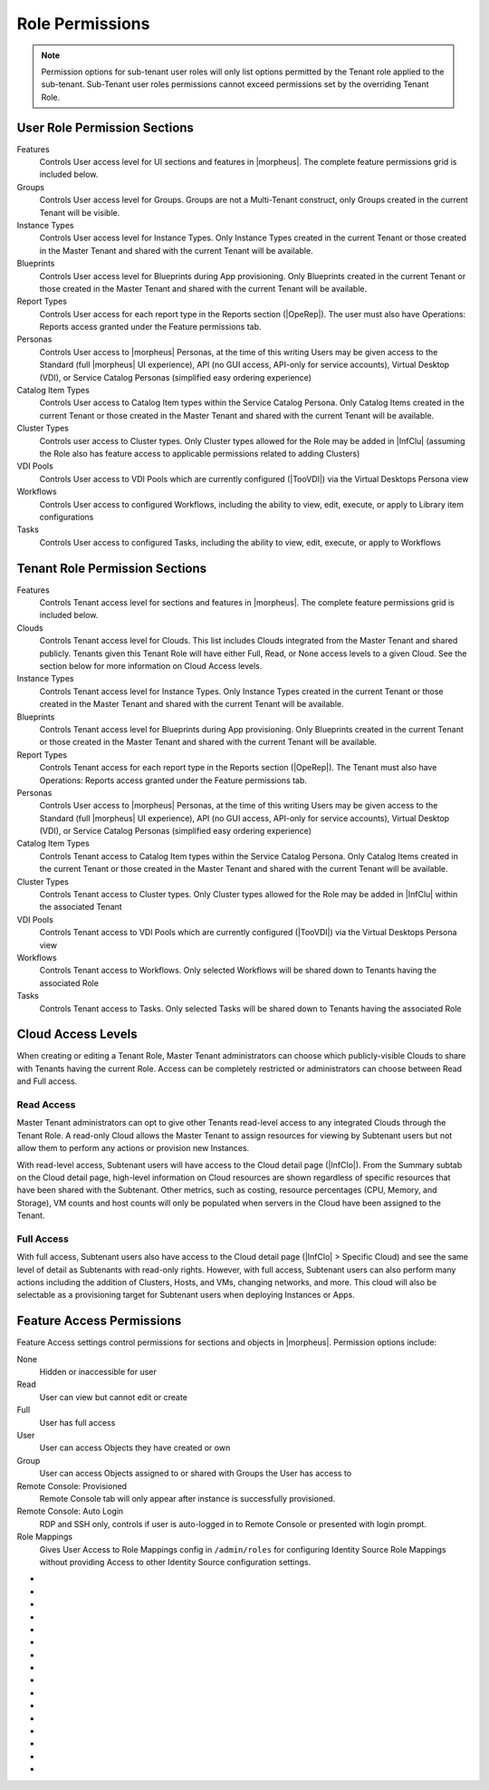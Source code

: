 Role Permissions
----------------

.. NOTE:: Permission options for sub-tenant user roles will only list options permitted by the Tenant role applied to the sub-tenant. Sub-Tenant user roles permissions cannot exceed permissions set by the overriding Tenant Role.

User Role Permission Sections
^^^^^^^^^^^^^^^^^^^^^^^^^^^^^
Features
  Controls User access level for UI sections and features in |morpheus|. The complete feature permissions grid is included below.
Groups
  Controls User access level for Groups. Groups are not a Multi-Tenant construct, only Groups created in the current Tenant will be visible.
Instance Types
  Controls User access level for Instance Types. Only Instance Types created in the current Tenant or those created in the Master Tenant and shared with the current Tenant will be available.
Blueprints
  Controls User access level for Blueprints during App provisioning. Only Blueprints created in the current Tenant or those created in the Master Tenant and shared with the current Tenant will be available.
Report Types
  Controls User access for each report type in the Reports section (|OpeRep|). The user must also have Operations: Reports access granted under the Feature permissions tab.
Personas
  Controls User access to |morpheus| Personas, at the time of this writing Users may be given access to the Standard (full |morpheus| UI experience), API (no GUI access, API-only for service accounts), Virtual Desktop (VDI), or Service Catalog Personas (simplified easy ordering experience)
Catalog Item Types
  Controls User access to Catalog Item types within the Service Catalog Persona. Only Catalog Items created in the current Tenant or those created in the Master Tenant and shared with the current Tenant will be available.
Cluster Types
  Controls user access to Cluster types. Only Cluster types allowed for the Role may be added in |InfClu| (assuming the Role also has feature access to applicable permissions related to adding Clusters)
VDI Pools
  Controls User access to VDI Pools which are currently configured (|TooVDI|) via the Virtual Desktops Persona view
Workflows
  Controls User access to configured Workflows, including the ability to view, edit, execute, or apply to Library item configurations
Tasks
  Controls User access to configured Tasks, including the ability to view, edit, execute, or apply to Workflows

Tenant Role Permission Sections
^^^^^^^^^^^^^^^^^^^^^^^^^^^^^^^
Features
  Controls Tenant access level for sections and features in |morpheus|. The complete feature permissions grid is included below.
Clouds
  Controls Tenant access level for Clouds. This list includes Clouds integrated from the Master Tenant and shared publicly. Tenants given this Tenant Role will have either Full, Read, or None access levels to a given Cloud. See the section below for more information on Cloud Access levels.
Instance Types
  Controls Tenant access level for Instance Types. Only Instance Types created in the current Tenant or those created in the Master Tenant and shared with the current Tenant will be available.
Blueprints
  Controls Tenant access level for Blueprints during App provisioning. Only Blueprints created in the current Tenant or those created in the Master Tenant and shared with the current Tenant will be available.
Report Types
  Controls Tenant access for each report type in the Reports section (|OpeRep|). The Tenant must also have Operations: Reports access granted under the Feature permissions tab.
Personas
  Controls User access to |morpheus| Personas, at the time of this writing Users may be given access to the Standard (full |morpheus| UI experience), API (no GUI access, API-only for service accounts), Virtual Desktop (VDI), or Service Catalog Personas (simplified easy ordering experience)
Catalog Item Types
  Controls Tenant access to Catalog Item types within the Service Catalog Persona. Only Catalog Items created in the current Tenant or those created in the Master Tenant and shared with the current Tenant will be available.
Cluster Types
  Controls Tenant access to Cluster types. Only Cluster types allowed for the Role may be added in |InfClu| within the associated Tenant
VDI Pools
  Controls Tenant access to VDI Pools which are currently configured (|TooVDI|) via the Virtual Desktops Persona view
Workflows
  Controls Tenant access to Workflows. Only selected Workflows will be shared down to Tenants having the associated Role
Tasks
  Controls Tenant access to Tasks. Only selected Tasks will be shared down to Tenants having the associated Role

Cloud Access Levels
^^^^^^^^^^^^^^^^^^^

When creating or editing a Tenant Role, Master Tenant administrators can choose which publicly-visible Clouds to share with Tenants having the current Role. Access can be completely restricted or administrators can choose between Read and Full access.

Read Access
```````````

Master Tenant administrators can opt to give other Tenants read-level access to any integrated Clouds through the Tenant Role. A read-only Cloud allows the Master Tenant to assign resources for viewing by Subtenant users but not allow them to perform any actions or provision new Instances.

With read-level access, Subtenant users will have access to the Cloud detail page (|InfClo|). From the Summary subtab on the Cloud detail page, high-level information on Cloud resources are shown regardless of specific resources that have been shared with the Subtenant. Other metrics, such as costing, resource percentages (CPU, Memory, and Storage), VM counts and host counts will only be populated when servers in the Cloud have been assigned to the Tenant.

Full Access
```````````

With full access, Subtenant users also have access to the Cloud detail page (|InfClo| > Specific Cloud) and see the same level of detail as Subtenants with read-only rights. However, with full access, Subtenant users can also perform many actions including the addition of Clusters, Hosts, and VMs, changing networks, and more. This cloud will also be selectable as a provisioning target for Subtenant users when deploying Instances or Apps.

Feature Access Permissions
^^^^^^^^^^^^^^^^^^^^^^^^^^
Feature Access settings control permissions for sections and objects in |morpheus|. Permission options include:

None
  Hidden or inaccessible for user
Read
  User can view but cannot edit or create
Full
  User has full access
User
  User can access Objects they have created or own
Group
  User can access Objects assigned to or shared with Groups the User has access to
Remote Console: Provisioned
  Remote Console tab will only appear after instance is successfully provisioned.
Remote Console: Auto Login
  RDP and SSH only, controls if user is auto-logged in to Remote Console or presented with login prompt.
Role Mappings
  Gives User Access to Role Mappings config in ``/admin/roles`` for configuring Identity Source Role Mappings without providing Access to other Identity Source configuration settings.

- .. toggle-header:: :header: **Admin Permission Options**

    .. list-table::
      :widths: auto
      :header-rows: 1

      * - Permission Name
        - Permission Options
        - Feature Access
        - Description
        - Recommendations
        - Tenant Role Recommendations
      * - Admin: Ansible
        - None, Full
        - Allows or disallows the ability to edit existing Ansible integrations
        - Ansible integrations are shown on the Integrations list page (|AdmInt|). Users with access may view and edit them here.
        - This permission is recommended for those responsible for administering |morpheus|, including creating integrations with third-party technologies, specifically Ansible
        -
      * - Admin: Appliance Settings
        - None, Full
        - Allows or disallows access to the Appliance and License tabs in |AdmSet|
        - The Appliance tab in |AdmSet| is where |morpheus| administrators would configure the appliance URL, Tenant and User management, email, proxy, and currency settings. Additionally, defining which Clouds are available for integration within |morpheus| is done on this page. On the License tab information about the current |morpheus| license may be viewed and a new license may be applied when needed.
        - This permission is recommended to only be assigned to Roles utilized within the Master Tenant. Those responsible for configuring currency, email, and proxy settings for Cloud API access will need this permission.
        - This permission is recommended to be set to None on the Tenant Role to restrict this access for all Subtenant Users.
      * - Admin: Backup Settings
        - None, Full
        - Allows or disallows access to |AdmSetBac|. Master Tenant administrators have additional settings for appliance backups and defaults on this page.
        - The Backup Settings page is where users define the default |morpheus| backup bucket, backup schedule, and retention count. Additionally, if given to a Master Tenant user they will have the ability to enable scheduled backups, create backups, and backup appliance.
        - This permission is recommended for those responsible for enabling backups and setting default backup buckets within |morpheus|.
        -
      * - Admin: Clients
        - None, Full
        - Allows or disallows access to the Clients tab in global settings (|AdmSet|)
        - The Clients settings section is where API clients are created and edited. Default clients may have their validity and refresh periods edited but cannot be deleted. User-created API clients may be edited or deleted
        - This permission is recommended for those responsible for administering API access.
        -
      * - Admin: Distributed Workers
        - None, Full
        - Allows or disallows access to |AdmInt| > Distributed Workers Tab
        -
        -
        -
      * - Admin: Environment Settings
        - None, Full
        - Allows or disallows access to the Environments tab in |AdmSetPro|. When given to a Master Tenant user they may define the visibility of the environment to either private or public.  When given to a Subtenant user the environments are only visible to the subtenant (private).
        - The Environments tab is where named environments such as development or production are created and given a description as well as a code for use within the API. A display order and visibility is also set.
        - This permission is recommended for those responsible for defining environments that will be available to select at provision time whether they are the Master Tenant or Subtenant users.
        -
      * - Admin: Export/Import
        - None, Full
        - Allows access to the Export/Import functionality which is part of the Code Repositories section of |morpheus| UI (|ProCod|)
        - Export/Import tools allow users to configure integrated Git repositories as either export or import targets (or both) and execute exports or imports
        - This permission is recommended for administrators as it allows wholesale export of |morpheus| constructs (Tasks, Library Items, and more) as code into Git repositories as well as import of new items from repositories into the appliance
        -
      * - Admin: Guidance Settings
        - None, Full
        - Allows or disallows access to the Guidance tab in |AdmSet|
        - The Guidance tab controls global thresholds for |morpheus| guidance recommendations
        - This permission is recommended for those responsible for cost and resource management
        -
      * - Admin: Health
        - None, Read
        - Determines access to the |AdmHea| page, including the |morpheus| Health and |morpheus| Logs tabs.
        - The Health pages provide an overview of |morpheus| health, notifications from integrations, and the current |morpheus|-ui log.
        - This permission is recommended for those responsible for administering and troubleshooting |morpheus|.
        - This permission is recommended to be set to None on the Tenant Role to restrict access for Subtenant users.
      * - Admin: Identity Source
        - None, Role Mappings, Full
        - Allows or disallows access to create, edit, or delete integrated Identity Sources associated with subtenants. The "Role Mappings" option allows the user to edit role mappings without seeing higher level details about the integration itself (such as server IP addresses and admin usernames).
        - The Identity Sources page associated with the selected Tenant allows for creating, editing, and removing of identity sources in addition to configuring role mapping between |morpheus| and the identity provider.
        - Full permission is recommended for those responsible for integrating |morpheus| with Identity Providers. Role Mapping permission is recommended for those responsible for Role Based Access Control (RBAC).
        - This permission is recommended to be set to None for any subtenant user roles via use of a Tenant Role unless they manage their own RBAC.
      * - Admin: Integrations
        - None, Read, Full
        - This allows or disallows full or read access to |AdmInt|.
        - The Administration Integrations tab is where many new or existing integration types can be configured. These include Chef, Puppet, Ansible, Ansible Tower, vRealize Orchestrator, Microsoft DNS, PowerDNS, Route 53, Git, GitHub, Docker, Jenkins, ServiceNow, Cherwell, Remedy, and ACI.
        - This permission is recommended for those responsible for the integration between |morpheus| and integrated technologies.
        -
      * - Admin: License Settings
        - None, Full
        - Allows or disallows access to the Licenses tab in |AdmSetPro|. When given to a Master Tenant user they may define specific subtenants in which the licenses may be used.
        - The Licenses tab is where software licenses may be added for tracking in |morpheus|. |morpheus| may then be configured to apply these licenses on provision. Currently, only Windows license types are available.
        - This permission is recommended for those responsible for managing Windows licenses.
        -
      * - Admin: Log Settings
        - None, Full
        - Allows or disallows access to the |AdmSetLog|.
        - The Logs page is where logs are enabled. Syslog forwarding rules are also configured here.
        - This permission is recommended for those responsible for configuring |morpheus| log settings and integrations.
        - This permission is recommended to be set to None in the Tenant Role to restrict this access to Subtenant Users.
      * - Admin: Message of the day
        - None, Full
        - Allows or disallows access to create and edit Message of the Day policies in |AdmPol|
        - The Policies page is where policies are defined. When creating a policy, users can select "Message of the Day" from the TYPE dropdown with this permission set to Full.
        - This permission is recommended for those responsible for publishing the Message of the Day.
        - This permission is recommended to be set to None in the Tenant Role to restrict this access from Subtenant Users.
      * - Admin: Monitoring Settings
        - None, Full
        - Allows or disallows access to |AdmSetMon|
        - The monitoring settings page is where |morpheus| monitoring and monitoring integrations are configured.  Available integrations are AppDynamics, ServiceNow, and New Relic. Monitoring checks can be turned on or off, and availability time frame, check interval period, and reported availability precision are also configured on this page.
        - This permission is recommended for those responsible for configuring |morpheus| monitoring settings and integrations.
        - This permission is recommended to be set to None in the Tenant Role to restrict this access from Subtenant Users.
      * - Admin: Packages
        - None, Full
        - Allows or disallows access to the Packages tab on the Integrations page (|AdmInt|)
        - The Plugins tab is where custom library packages (mpg) are added.
        - This permission is recommended for those responsible for managing the Library.
        - This permission is recommended to be set to None in the Tenant Role to restrict this access from Subtenant Users.
      * - Admin: Plugins
        - None, Full
        - Allows or disallows access to the Plugins tab on the Integrations page (|AdmInt|)
        - The Plugins tab is where custom plugins are added to extend |morpheus| functionality.
        - This permission is recommended for those responsible for extending |morpheus| functionality through custom plugins.
        - This permission is recommended to be set to None in the Tenant Role to restrict this access from Subtenant Users.
      * - Admin: Policies
        - None, Read, Full
        - This setting determines the level of access to |AdmPol|. When given to a Master Tenant user the ability to define Global policies and associate them with one or many Subtenants is granted.  When given to a Subtenant user, a global policy applies only to their subtenant.
        - The Policies page is where policies are defined. On create, the type of policy is selected, a name, description, and scope are defined.
        - This permission is recommended for those responsible for configuring and managing policies either at the Master Tenant or Subtenant.
        -
      * - Admin: Profiles
        - none,read,full
        - Allows or disallows access to Profiles (|profileObjects|)
        - Profiles are where |profileTypes| profiles are created and managed.
        - This permission is recommended for those responsible for managing secrets and other metadata that needs to be accessed by provisioning and automation processes.
        -
      * - Admin: Provisioning Settings
        - None, Full
        - Allows or disallows access to the Settings tab of the |AdmSetPro| page.
        - The Settings tab is where global provisioning settings are configured. For Master Tenant users, these include allowing Cloud selection, allowing host selection, requiring environment selection, showing pricing, hiding datastore stats on selection, cross-Tenant naming policies, and reusing naming sequence numbers. For both Master Tenant and Subtenant users, defining the deploy archive store, cloud-init setting, the PXE boot root password, and default App Blueprint types are available.
        - This permission is recommended to only be assigned to roles utilized within the Master Tenant.
        -
      * - Admin: Roles
        - None, Read, Full
        - This setting determines access to the |AdmRol| page. When given to a Subtenant user, the ability to create user roles is granted.  When given to a Master Tenant user, the ability to create and manage Tenant and Multi-Tenant Users roles is also granted.
        - The Roles page is where roles are defined. On create, a name and description are defined. Once created, the Role is accessed and feature access, Group access, Instance Type access and Blueprint access may be configured.
        - This permission is recommended for those responsible for configuring Role Based Access Control (RBAC) either globally or within their Subtenant.
        -
      * - Admin: Service Plans
        - None, Read, Full
        - This setting determines access to |AdmPla|. When given to a Subtenant user, access to the Plans tab is granted. When given to a user in the Master Tenant, the Price Sets and Prices tabs are also available.
        - The Plans tab is where service plans are defined. On create, a name and code (for API) are defined, display order, provisioning type, storage, memory, core count and the price may be configured. Additionally, the actions menu will allow group access to be scoped.
        - This permission is recommended for those responsible for defining and managing pricing and applying plans.
        -
      * - Admin: Tenant
        - None, Read, Full
        - This setting determines access to the |AdmTen| page. With this permission, local users may be created or deleted within each Tenant. Critical Note: Granting this permission to Subtenant users will expose all Tenants and Tenant users to the Subtenant.
        - The Tenant page is where all Tenants may be viewed, edited, created, or even deleted.
        - This permission is recommended to only be assigned to Roles utilized within the Master Tenant who are responsible for the creation, configuration, and/or deletion of Subtenants.
        - It is recommended this setting be set to None on the Tenant Role to restrict access for Subtenant users.
      * - Admin: Tenant - Impersonate Users
        - None, Full
        - This setting allows or disallows access to impersonate users. This selection is located on the |AdmUse| page in the Actions menu. When set to Full, Impersonate selection is available.
        - This permission allows for users in the Master Tenant to impersonate users of the Master Tenant and Subtenants.
        - This permission is recommended to be assigned only to Roles utilized within the Master Tenant who are responsible for configuring RBAC or for supporting users.
        - It is recommended this setting be set to None on the Tenant Role to restrict access for Subtenant users.
      * - Admin: Users
        - None, Read, Full
        - This setting determines access to the |AdmUse| page (both Users and User Groups tabs). User Roles can also be set or edited when creating or editing a User on this page. Note: A Master Tenant user with the Admin: Tenants (Full) permission may also access and perform user management from the associated Tenant page.
        - The User tab is where all users may be viewed, edited, created, or even deleted. The User Groups tab is where User Groups may be viewed, edited, created, or even deleted. Within |morpheus|, a User Group may be selected during provisioning in order to add each group member's credentials to an Instance. When creating a User Group a name, description, server group (in Linux, name of the group to assign members), sudo access toggle, and a list of users are defined.
        - This permission is recommended for those responsible for managing users and RBAC.
        -
      * - Admin: Whitelabel Settings
        - None, Full
        - Allows or disallows access to the Whitelabel tab in |AdmSet|.
        - The Whitelabel tab is where custom Tenant logos, colors, and security banners may be configured.
        - This permission is recommended for those responsible for branding tenants, whether they are Master Tenant users or individual Subtenant users.
        -

- .. toggle-header:: :header: **API Permission Options**

    .. list-table::
      :widths: auto
      :header-rows: 1

      * - Permission Name
        - Permission Options
        - Feature Access
        - Description
        - Recommendations
        - Tenant Role Recommendations
      * - API: Billing
        - None, Read, Full
        - Allows or disallows access to invoices and projects via |morpheus| API/CLI.
        - The invoices API/CLI is used to generate bills and gather highly-granular costing data for supported Clouds. Read access allows list and get functions and Full allows access to post (refresh).
        - This permission is recommended for those responsible for generating invoices or projects.
        - It is recommended this setting be set to None on the Tenant Role to restrict access for Subtenant users.
      * - API: Execution Request
        - None, Full
        - Allows or disallows access to an API endpoint.
        - This endpoint allows users to execute scripts on Instances, containers, or hosts and then polls for a response.
        - This permission is recommended for those responsible for arbitrary API script execution.
        - It is recommended this setting be set to None on the Tenant Role to restrict access for Subtenant users.

- .. toggle-header:: :header: **Backups Permission Options**

    .. list-table::
      :widths: auto
      :header-rows: 1

      * - Permission Name
        - Permission Options
        - Feature Access
        - Description
        - Recommendations
        - Tenant Role Recommendations
      * - Backups
        - None, View, Read, User, Full
        - Determines access to the Backups secton of |morpheus| UI, including the Summary, Jobs, Backups, and History subpages. The "User" permission allows access only to backup objects the user owns.
        - The Summary subpage allows the user to see the number of configured backups, the success rate, recent failures, and the size of the backups, as well as, the upcoming and in-progress backups. The Jobs subpage is where backup jobs may be created, cloned, edited or deleted. On create, a name, code (for use within the API), retention count, and schedule are selected (Note: Selectable schedules are defined Execution Schedules which are created in the |LibAut|). On the backups subpage, a list of configured backups is provided and new backups may be created or on-demand backups may be executed. On create, the place where the target exists is selected (Instance, Host, or Provider), the source is selected and a name is defined as well as the selected execution schedule. On the History subpage both the backups and restores tabs are available. Names, statuses, start times, durations and size may be viewed.
        - This permission is recommended for those responsible for performing the backup and restoration of workloads.
        -
      * - Backups: Integrations
        - None, Read, Full
        - Determines access to the Backups > Integrations page.
        - From this page, backup integrations may be created, edited, or deleted. The page also provides the status of existing integrations. On create the integration product is selected and all associated connection and authentication information must be provided. Additionally, visibility is set to either public or private. Integrations available include Avamar, Commvault, Rubrik, Veeam, and Zerto.
        - This permission is recommended for those responsible for the integration between |morpheus| and backup technologies.
        - It is recommended this setting be set to None on the Tenant Role to restrict access for Subtenant users.

- .. toggle-header:: :header: **Catalog Permission Options**

    .. list-table::
      :widths: auto
      :header-rows: 1

      * - Permission Name
        - Permission Options
        - Feature Access
        - Description
        - Recommendations
        - Tenant Role Recommendations
      * - Catalog (Formerly Service Catalog: Catalog)
        - None, Full
        - Determines access to |ProCat| and Catalog in the Service Catalog Persona view
        - The Catalog page displays the complete list of Catalog Items that can be ordered from the Service Catalog
        - This permission is recommended for users who will order items from the Service Catalog
        -
      * - Catalog: Dashboard (Formerly Service Catalog: Dashboard)
        - None, Read
        - Determines access to |ProCatDas| and Dashboard in Service Catalog Persona view
        - The Catalog Dashboard contains featured Catalog Items, recently-ordered Catalog items and Inventory items. The Catalog Dashboard is the default landing page for the Service Catalog Persona view
        - This permission is recommended for users who will use the Service Catalog
        -
      * - Catalog: Inventory (Formerly Service Catalog: Inventory)
        - None, Full
        - Determines access to |ProCatDas| and Dashboard in Service Catalog Persona view
        - The Inventory is the complete list of user-owned items provisioned from the Service Catalog
        - This permission is recommended for users who will use the Service Catalog and need to be able to view details on the items they've provisioned from the Catalog
        -

- .. toggle-header:: :header: **Infrastructure Permission Options**

    .. list-table::
      :widths: auto
      :header-rows: 1

      * - Permission Name
        - Permission Options
        - Feature Access
        - Description
        - Recommendations
        - Tenant Role Recommendations
      * - Infrastructure: Boot
        - None, Read, Full
        - Determines access to the Integrations > Boot page, including the Mapping, Boot Menus, Answer Files, Images, and Discovered MAC Addresses tabs.
        - |morpheus| includes a PXE Server to provide for rapid bare metal provisioning. The Boot page is where users may add, edit, or delete answer files, as well as, manage their own images or use existing ones. Boot menus and mappings are also managed here and discovered MAC addresses are displayed.
        - This permission is recommend for those responsible for bare metal provisioning.
        -
      * - Infrastructure: Certificates
        - None, Read, Full
        - Determines access to the SSL Certificates tab on the Infrastructure > Keys & Certs page.
        - The SSL Certificates page is where certificates may be uploaded and managed. These certificates may then be used within |morpheus| when orchestrating load balancers.
        - This permission is recommended for personnel who will be orchestrating and provisioning load balancers.
        -
      * - Infrastructure: Clouds
        - None, Read, Group, Full
        - Determines access to the Infrastructure > Clouds page. The "Group" permission limits the Cloud list page (Infrastructure > Clouds) to show only Clouds in their assigned Groups.
        - The Cloud page is where new Clouds are integrated with |morpheus| and existing Cloud integrations are managed. This includes creating a code for use within the API, the location, visibility, tenant, whether or not it should be enabled, and if VMs should be automatically powered on. Additionally, Clouds may be integrated from the Clouds tab of a Group detail page.
        - This permission is recommended for those responsible for configuring RBAC as well as those responsible for |morpheus| Cloud Integrations.
        -
      * - Infrastructure: Clusters
        - None, Read, Group, Full
        - Determines access to the Infrastructure > Clusters page.
        - The Clusters page allows you to create and manage Kubernetes, Docker, and KVM Clusters, as well as Cloud-specific Kubernetes services such as EKS.
        - This permission is recommend for those creating and managing containers or container services.
        -
      * - Infrastructure: Compute
        - None, Read, Full
        - Determines access to the Infrastructure > Hosts page, including the Hosts, Virtual Machines, and Bare Metal tabs.
        - The Hosts page provides for viewing and managing hosts, virtual machines, and bare metal hosts. On the bare metal hosts page, hosts may come from PXE boot or may be manually added. On the Hosts page hypervisors and Docker hosts are displayed. The Virtual Machines page lists all VMs. On all three pages actions may be performed against machines. Additionally, views may be refined by altering the columns displayed and CSV/JSON exporting of lists is available.
        - This permission is recommend for those whom need to take action on machines and those responsible for bare metal provisioning.
        -
      * - Infrastructure: Credentials
        - None, Read, Full
        - Determines access to the Credentials tab in |InfTru|
        - The credentials tab allows you to create and manage credential sets stored internally and in external Cypher server integrations
        - This permission is recommended for those responsible for maintaining credentials
        -
      * - Infrastructure: Groups
        - None, Read, Full
        - Determines access to the Infrastructure > Groups page.
        - The Groups page is where |morpheus| Groups are created and given a code for use within the API. Additionally, the DNS service, CMDB, service registry, and config management may be selected. Existing Clouds/Hosts or new Clouds/Hosts are added to the Group and virtual or bare metal machines may be viewed.
        - This permission is recommended for those responsible for configuring Role Based Access Control (RBAC).
        -
      * - Infrastructure: Keypairs
        - None, Read, Full
        - Determines access to the Key Pairs tab on the Infrastructure > Keys & Certs page.
        - The Keypairs page allows for ease in accessing instances via SSH. On create a name, public key, private key, and passphrase are entered.
        - This permission is recommended for those whom utilize |morpheus| deployment and management of Linux Instances.
        -
      * - Infrastructure: Kubernetes Control
        - None, Full
        - Determines access to the Control tab on Kubernetes Cluster detail pages (Infrastructure > Clusters > Selected Kubernetes Cluster > Control Tab)
        - Run ``kubectl`` commands, apply templates, and run workloads on the Kubernetes Cluster
        - This permission is recommended for Kubernetes Cluster administrators
        -
      * - Infrastructure: Load Balancers
        - None, Read, Full
        - Determines access to the Infrastructure > Load Balancers page, including both the Load Balancers and Virtual Servers tabs.
        - The Load Balancers page is where new load balancer integrations may be configured. Additionally, existing integrations may be managed. The Virtual Servers page is where virtual servers are managed to include policies, pools, profiles, monitors, nodes, and rule scripts may be managed.
        - This permission is recommended for those responsible for integrating |morpheus| with load balancers as well as those responsible for managing virtual servers.
        -
      * - Infrastructure: Move Servers
        - None, Full
        - Determines access to the "Change Cloud" action on server detail pages (|InfCom| > Virtual Machines tab > Selected VM > Actions > Change Cloud)
        - Change Cloud allows server records to be migrated from one Cloud to another. Note that this is not a migration tool but simply allows for upkeep of records in |morpheus|.
        - This permission is recommended for appliance administrators. See other sections of |morpheus| documentation for more information on the use of this feature.
        -
      * - Infrastructure: Networks
        - None, Read, Group, Full
        - Determines access to the Infrastructure > Networks page, including the Networks, network groups, and integrations tabs. The "Group" permission setting allows access to objects shared to Groups associated with the user.
        - The Networks page is where networks are configured for DHCP or static IP assignment and existing networks are displayed. The Network Groups page is where networks are grouped to allow round robin provisioning among the group. The Integrations page is where IPAM, DNS, security, service registry, and virtual network tools are integrated. These include Cisco ACI, VMware NSX T and V, Infoblox, Bluecat, phpIPAM, SolarWinds, Stealth, Microsoft DNS, PowerDNS, and Route 53.
        - This permission is recommended for those responsible for integration with network technologies and the configuration and management of networks to be used during provisioning.
        -
      * - Infrastructure: Policies
        - None, Read, Full
        - Determines access to the Policies tabs on the Group and Cloud detail pages (Infrastructure > Groups > selected Group OR Infrastructure > Cloud > selected Cloud).
        - Policies can be created from this tab which are scoped to the Cloud or Group being viewed.
        - This permission is recommended for users who will need to set quotas which pertain specifically to Groups or Clouds the user has access to.
        -
      * - Infrastructure: Security Groups
        - None, Read, Full
        - Determines access to the Security Groups tab on the Infrastructure > Networks page.
        - The Security Groups page is where Security Groups (aka virtual firewalls) are defined.
        - This permission is recommended for those responsible for firewall configuration and management.
        -
      * - Infrastructure: State
        - None, Read, Full
        - Determines access to the power state toggle on the Infrastructure > Hosts page.
        - This toggle moves Hosts between a started and stopped state.
        - This permission is recommended for those responsible for managing Hosts.
        -
      * - Infrastructure: Storage
        - None, Read, Full
        - Determines access to the Infrastructure > Storage page, including the Buckets, File Shares, Volumes, Data Stores, and Servers tabs.
        - The Servers page is where storage integrations are configured. Integrations available include 3Par, AWS S3, Dell EMC ECS and Isilon, Huawei or Open Telekom OBS and Huawei, Open Telekom, OpenStack SFS. The Volumes page is where storage volumes may be created or viewed. The File Shares page is where File Shares of types CIFS, Dell EMC ECS or Isilon, local storage, and NFSv3 may be configured. The Buckets page is where storage buckets of type AWS S3, Alibaba, Azure, Open Telekom OBS, OpenStack Swift, Racspace CDN may be created. Storage buckets are used for Backup, Archives, and Virtual Images. The Data Store page is where permissions to data stores may be managed and new data stores are added.
        - This permission is recommended for those responsible for storage integrations and configurations.
        - This permission is recommended to be set to None on the Tenant Role to restrict access to Subtentant users.
      * - Infrastructure: Storage Browser
        - None, Read, Full
        - Determines file browsing access to buckets and file shares on the Buckets and File Shares tabs of the Infrastructure > Storage page.
        - The Storage Browser permission allows users who also have appropriate Infrastructure: Storage permission to browse, add files and folders, download, and delete from the buckets and file shares.
        - This permission is recommended for those who need to browse storage.
        -
      * - Infrastructure: Trust Integrations
        - None, Read, Full
        - Determines access to the Integrations tab of the Infrastructure > Keys & Certs page.
        - The Integrations tab is where new trust integrations can be configured.
        - This permission is recommended for those responsible for the integration between |morpheus| and trust providers.
        - This permission is recommended to be set to None on the Tenant Role to restrict access to Subtentant users.

- .. toggle-header:: :header: **Library Permission Options**

    .. list-table::
      :widths: auto
      :header-rows: 1

      * - Permission Name
        - Permission Options
        - Feature Access
        - Description
        - Recommendations
        - Tenant Role Recommendations
      * - Library: App Blueprints (Formerly Provisioning: Blueprints)
        - None, Read, Full
        - Determines access to the |LibBluApp| page.
        - The Blueprints page allows for the creation of pre-configured, multi-tier application definitions which can be deployed via the Apps page. With this permission the blueprint type of |morpheus| is available.
        - This permission is recommended for those responsible for defining |morpheus|-type Blueprints.
        -
      * - Library: Blueprints - ARM (Formerly Provisioning: Blueprints - ARM)
        - None, Provision, Full
        - Determines access to ARM-type Blueprints on the |LibBluApp| page. The "Provision" permission allows for provisioning Apps from ARM Blueprints without the ability to create or edit them.
        - The Blueprints page allows for the creation of pre-configured, multi-tier application definitions which can be deployed via the Apps page. With this permission the blueprint type of ARM is available.
        - This permission is recommended for those responsible for defining ARM blueprints.
        -
      * - Library: Blueprints - CloudFormation (Formerly Provisioning: Blueprints - CloudFormation)
        - None, Provision, Full
        - Determines access to CloudFormation-type Blueprints on the |LibBluApp| page. The "Provision" permission allows for provisioning Apps from CloudFormation Blueprints without the ability to create or edit them.
        - The Blueprints page allows for the creation of pre-configured, multi-tier application definitions which can be deployed via the Apps page. With this permission the blueprint type of CloudFormation is available.
        - This permission is recommended for those responsible for defining CloudFormation blueprints.
        -
      * - Library: Blueprints - Helm (Formerly Provisioning: Blueprints - Helm)
        - None, Provision, Full
        - Determines access to Helm-type Blueprints on the |LibBluApp| page. The "Provision" permission allows for provisioning Apps from Helm Blueprints without the ability to create or edit them.
        - The Blueprints page allows for the creation of pre-configured, multi-tier application definitions which can be deployed via the Apps page. With this permission the blueprint type of Helm is available.
        - This permission is recommended for those responsible for defining Helm blueprints.
        -
      * - Library: Blueprints - Kubernetes (Formerly Provisioning: Blueprints - Kubernetes)
        - None, Provision, Full
        - Determines access to Kubernetes-type Blueprints on the |LibBluApp| page. The "Provision" permission allows for provisioning Apps from Kubernetes Blueprints without the ability to create or edit them.
        - The Blueprints page allows for the creation of pre-configured, multi-tier application definitions which can be deployed via the Apps page. With this permission the blueprint type of Kubernetes is available.
        - This permission is recommended for those responsible for defining Kubernetes blueprints.
        -
      * - Library: Blueprint - Terraform (Formerly Provisioning: Blueprints - Terraform)
        - None, Provision, Full
        - Determines access to Terraform-type Blueprints on the |LibBluApp| page. The "Provision" permission allows for provisioning Apps from Terraform Blueprints without the ability to create or edit them.
        - The Blueprints page allows for the creation of pre-configured, multi-tier application definitions which can be deployed via the Apps page. With this permission the blueprint type of Terraform is available.
        - This permission is recommended for those responsible for defining Terraform blueprints.
        -
      * - Library: Catalog Items (Formerly Tools: Self Service)
        - None, Read, Full
        - Determines access to |LibBluCat|
        - |LibBluCat| allows administrators to configure Catalog Items for the Library Catalog and Self Service Persona users
        - This permission is recommended for those responsible for creating and managing Library Catalog Items.
        -
      * - Library: Instance Types (Formerly Provisioning: Library)
        - None, Read, Full
        - Determines access to the |LibBluIns|
        - |LibBluIns| is where Instance Types are created and maintained.
        - This permission is recommended for those responsible for managing the Instance Types.
        -
      * - Library: Integrations (Formerly Provisioning: Automation Integrations)
        - None, Read, Full
        - Determines access to |LibInt|.
        - |LibInt| is where Library Automation created and maintained.. These include Chef, Puppet, Ansible, Ansible Tower and vRealize Orchestrator.
        - This permission is recommended for those responsible for the integration between |morpheus| and integrated automation technologies.
        -
      * - Library: Packages
        - None, Read, Full
        - Determines access to |LibTemClu|.
        - |LibTemClu| is where Cluster Packages are created or edited. Cluster Packages are associated with Cluster Layouts
        - This permission is recommended for those responsible for Cluster Layout templating
        -
      * - Library: Options
        - None, Read, Full
        - Determines access to |LibOpt| - Inputs (Option Types) and Option Lists.
        -
        - This permission is recommended for those responsible for creating and managing Library Inputs (Option Types) and Option Lists.
        -
      * - Library: Scheduling - Execute (Formerly Provisioning: Scheduling - Execute)
        - None, Read, Full
        - Determines access to |LibAutExe|.
        - The Execute Scheduling is where time schedules for Jobs, including Task, Workflow, and Backup Jobs are created and managed.
        - This permission is recommended for those responsible to create and manage schedules to be selected when scheduling jobs.
        -
      * - Library: Scheduling - Power (Formerly Provisioning: Scheduling - Power)
        - None, Read, Full
        - Determines access to |LibAutPow|.
        - Power Scheduling is where startup and shutdown times are created, these schedules can be applied via policy or manaully.
        - This permission is recommended for those responsible to create and manage power schedules.
        -
      * - Library: Tasks (Formerly Provisioning: Tasks)
        - None, Read, Full
        - Determines access to |LibAutTas| and |LibAutWor|.
        - |LibAutTas| is where Tasks are created and managed. |LibAutWor| is where Workflows are created and managed. Workflows are used to execute one or many tasks during specified phases.
        - This permission is recommended for those responsible for creating provisioning and operational scripts.
        -
      * - Library: Tasks - Script Engines (Formerly Provisioning: Tasks - Script Engines)
        - None, Full
        - Determines access to advanced Task types include Groovy Script, Javascript, jRuby Script, and Python Script.
        - This permission adds the ability to create and manage Groovy, Javascript, jRuby and Python Task Types.
        - This permission is recommended for those responsible for Tasks containing advanced script capabilities.
        -
      * - Library: Templates
        - None, Read, Full
        - Determines access to |LibTem|
        - |LibTem| is where Spec Templates, File Templates, Script Templates and Security Packages are created and managed.
        - This permission is recommended for those responsible for creating and managing Spec Templates, File Templates, Script Templates and Security Packages.
        -
      * - Library: Thresholds (Formerly Provisioning: Thresholds)
        - None, Read, Full
        - Determines access to |LibAutSca|.
        - Scale Thresholds is where preconfigured settings for auto-scaling Instances are configured. When adding auto-scaling to an Instance, existing Scale Thresholds can be selected to define auto-scaling rules.
        - This permission is recommended for those responsible for defining auto-scaling for Instances.
        - This permission is recommended to be set to None or Read on the Tenant Role to restrict access for Subtenant users.
      * - Library: Virtual Images (Formerly Provisioning: Virtual Images)
        - None, Read, Full
        - Determines access to the |LibVir| page.
        - |LibVir| is where user and system Virtual Images are managed.
        - This permission is recommended for those who are responsible for image management.
        -

- .. toggle-header:: :header: **Lifecycle Permission Options**

    .. list-table::
      :widths: auto
      :header-rows: 1

      * - Permission Name
        - Permission Options
        - Feature Access
        - Description
        - Recommendations
        - Tenant Role Recommendations
      * - Environment Variables
        - None, User, Read, Full
        - Allows access to the Environments tab of the Instance detail page
        - Allows Instance environment variables to be edited. If set to "User" level only environment variables of Instances owned by the currently logged in user may be edited.
        - This permission is recommended for those needing management control over Instances
        -
      * - Lifecycle: Extend Expirations
        - None, User, Full
        - Determines if the user can extend an expiration or shutdown Policy
        - Allows the user to extend automated shutdown or expiration policies set against any workload ("full" permission) or against the user's own workloads ("user" permission)
        - This permission is recommended for administrators or those who need to be able to extend Policies set against their own workloads ("user" level permission)
        -
      * - Power Control
        - None, User, Full
        - Allows access to power state controls for Instances and servers, including stopping, starting, restarting and suspending.
        - Allows the user to change the current power state of Instances and servers
        - This permission is recommended for those needing management control over Instances
        -
      * - Reconfigure
        - None, User, Full
        - Allows general access to Instance and server reconfigure (resize) feature. See additional reconfigure permissions below for more granular control over specific reconfigure functionality.
        - Allows general access to reconfigure features for Instances and servers. "User" level permission allows only Instances and servers owned by the currently logged in user to be reconfigured.
        - This permission is recommended for those needing management control over Instances
        -
      * - Reconfigure: Change Plan
        - None, User, Full
        - Allows the user to change the Instance service plan
        - When reconfiguring, the user may change the service plan associated with the Instance. "User" level permission allows only Instances owned by the currently logged in user to have their plans changed.
        - This permission is recommended for those needing management control over Instances
        -
      * - Reconfigure: Disk Add
        - None, User, Full
        - Allows the user to add disks to an Instance or server during reconfigure.
        - When reconfiguring, the user may add disks to the selected Instance or server. "User" level permission allows only Instances owned by the currently logged in user to have their disks changed.
        - This permission is recommended for those needing management control over Instances
        -
      * - Reconfigure: Disk Change Type
        - None, User, Full
        - Allows the user to change the datastore or volume type during reconfigure.
        - When reconfiguring, the user may update datastore or volume types. "User" level permission allows only Instances owned by the currently logged in user to have their disk types changed.
        - This permission is recommended for those needing management control over Instances
        -
      * - Reconfigure: Disk Modify
        - None, User, Full
        - Allows the user to modify an attached disk during reconfigure.
        - When reconfiguring, the user may modify disks attached to the Instance. "User" level permission allows only Instances owned by the currently logged in user to have their disks changed.
        - This permission is recommended for those needing management control over Instances
        -
      * - Reconfigure: Disk Remove
        - None, User, Full
        - Allows the user to remove disks or volumes during reconfigure.
        - When reconfiguring, the user may remove disks attached to the Instance or server. "User" level permission allows only Instances owned by the currently logged in user to have their disks removed.
        - This permission is recommended for those needing management control over Instances
        -
      * - Reconfigure: Network Add
        - None, User, Full
        - Allows the user to add a network adapter during reconfigure.
        - When reconfiguring, the user may add a network interface to the Instance or server. "User" level permission allows only Instances owned by the currently logged in user to have network interfaces added.
        - This permission is recommended for those needing management control over Instances
        -
      * - Reconfigure: Network Modify
        - None, User, Full
        - Allows the user to edit network adapters during reconfigure.
        - When reconfiguring, the user may edit network interfaces on the Instance or server. "User" level permission allows only Instances owned by the currently logged in user to have network interfaces modified.
        - This permission is recommended for those needing management control over Instances
        -
      * - Reconfigure: Network Remove
        - None, User, Full
        - Allows the user to remove network adapters during reconfigure.
        - When reconfiguring, the user may remove network interfaces on the Instance or server. "User" level permission allows only Instances owned by the currently logged in user to have network interfaces removed.
        - This permission is recommended for those needing management control over Instances
        -
      * - Lifecycle: Retry/Cancel
        - None, Full
        - Determines access to retry and cancel buttons for Tasks (for example, in the History tab of an Instance detail page)
        - Retry and cancel functionality allows failed automation Tasks to be retried or stuck Tasks to be stopped from various places within |morpheus| UI (such as in the History tab of an Instance detail page)
        -
        -

- .. toggle-header:: :header: **Monitoring Permission Options**

    .. list-table::
      :widths: auto
      :header-rows: 1

      * - Permission Name
        - Permission Options
        - Feature Access
        - Description
        - Recommendations
        - Tenant Role Recommendations
      * - Monitoring
        - None, Read, User, Full
        - Determines level of access to the Monitoring section of |morpheus| UI, including the Status, Apps, Checks, Groups, Incidents, Contacts, and Alert Rules subpages. The "User" permission will allow access only to objects the user owns.
        - The Checks page is where automatically-created checks are customized or new checks are created. The Groups and Apps pages are where checks may be grouped. The Incidents page is where incidents are created upon Check failure. The Contacts page is where contacts may be added for notifications. The Alert Rules page is where notification are configured.
        - This permission is recommended for those responsible for monitoring applications, incidents, or configuring notifications.
        -
      * - Monitoring: Logs (Formerly Logs)
        - None, Read, User, Full
        - Determines level of access to the Logs section of |morpheus| UI. The "User" permission will allow access only to objects the user owns.
        - |MonLog| is where Instance and Server logs may be viewed (also must be enabled in order to view Appliance logs from |AdmHeaMorLog| Logs when health permission is also enabled).
        - This permission is recommended for those who should have access to Instance and Server logs.
        - Setting permission to Full on the Tenant Role will give Subtenant users full access to all logs appliance-wide, including to workloads living in other Tenants, for any Subtenant users who also have Full permission on their User Role. It's recommended that you set this permission to User on the Tenant Role so that Subtenant users are not able to see logs for workloads other than their own.

- .. toggle-header:: :header: **Networks Permission Options**

    .. list-table::
      :widths: auto
      :header-rows: 1

      * - Permission Name
        - Permission Options
        - Feature Access
        - Description
        - Recommendations
        - Tenant Role Recommendations
      * - Networks: DHCP Relays
        - None, Read, Full
        - Determines access to the DHCP Relays in applicable network integrations
        - Allows DHCP Relays to be viewed, created and managed
        - This permission is recommended for those tasked with network management
        -
      * - Networks: DHCP Servers
        - None, Read, Full
        - Determines access to the DHCP Servers in applicable network integrations
        - Allows DHCP Servers to be viewed, created and managed
        - This permission is recommended for those tasked with network management
        -
      * - Networks: Domains
        - None, Read, Full
        - Determines access to the Domains tab on the |InfNet| page.
        - The Domains page is where network domains are managed. Domains are used for setting FQDNs, joining Windows Instances to domains, and creating A-Records with DNS integrations. On create the domain controller and credentials for domain join must be provided.
        - This permission is recommended for those responsible for |morpheus| DNS and domain-join integrations.
        -
      * - Networks: Firewalls
        - None, Read, Manage Rules, Full
        - Determines access to the Firewall tab on applicable network integrations detail pages. When the "Manage Rules" permission is given, users have read-only access to firewall groups and the ability to create and manage firewall rules on those groups
        - The Firewall tab is where network firewall groups and rules are viewed, created and managed
        - This permission is recommended for those tasked with network security management
        -
      * - Networks: Floating IPs
        - None, Read, Full
        - Determines access to the Floating IPs tab on the Network list page (Infrastructure > Network)
        - The Floating IPs tab is where Floating IPs from supported Clouds are listed once synced into |morpheus| Users may also release unattached Floating IPs from this page and link through to any workloads which have Floating IPs attached
        - This permission is recommended for those tasked with network management
        -
      * - Networks: IP Pools
        - None, Read, Full
        - Determines access to the IP Pools tab on the Network list page (Infrastructure > Network)
        - The IP Pools tab is where IP pools from various networks are displayed. Detail pages for IP pools can also be accessed here
        - This permission is recommended for those tasked with IP address management
        -
      * - Networks: Integration
        - None, Read, Full
        - Determines access to the Integrations tab on the Network list page (Infrastructure > Network)
        - The integrations tab is where network integrations can be viewed, added and managed. Additionally, the detail pages for network integrations are accessed here
        - This permission is recommended for those tasked with handling network integrations and their use within |morpheus|
        -
      * - Networks: Proxies
        - None, Read, Full
        - Determines access to the Proxies tab on the Infrastructure > Networks page.
        - The Infrastructure Networks Proxies page is where Proxy configurations are stored, which are available for use by the provisioning engines.
        - This permission is recommended for those responsible for configuring proxies to be used when provisioning.
        -
      * - Networks: Router Firewalls
        - None, Read, Full
        - Determines access to Firewall tabs on Router Detail pages (|InfNetRou| tab > Selected Router)
        - The Firewall tab is where firewall rules are viewed, created, and managed
        - This permission is recommended for those responsible for managing firewall rules
        -
      * - Networks: Router Interfaces
        - None, Read, Full
        - Determines access to Interfaces tabs on Router Detail pages (|InfNetRou| tab > Selected Router)
        - The Interface tab is where router interfaces can be viewed, created and managed
        - This permission is recommended for those responsible for network traffic flow
        -
      * - Networks: Router NAT
        - None, Read, Full
        - Determines access to the NAT tab on Router Detail pages (|InfNetRou| tab > Selected Router)
        - The NAT tab is where NAT rules are viewed, created, and managed
        - This permission is recommended for those responsible for network traffic flow
        -
      * - Networks: Router Redistribution
        - None, Read, Full
        - Determines access to Route Redistribution tabs on Router Detail pages (|InfNetRou| tab > Selected Router)
        - The Route Redistribution tab is where redistribution rules are viewed, created, and managed
        - This permission is recommended for those responsible for redistribution rules
        -
      * - Networks: Router Routes
        - None, Read, Full
        - Determines access to Routing tabs on Router Detail pages (|InfNetRou| tab > Selected Router)
        - The Routing tab is where routes are viewed, created, and managed
        - This permission is recommended for those responsible for network route management
        -
      * - Networks: Routers
        - None, Read, Group, Full
        - Determines access to the Routers tab on the Infrastructure > Networks page. The "Group" permission setting allows access to objects shared to Groups associated with the user.
        - The Routers page is where virtual routers are created and managed from Cloud and Network integrations.
        - This permission is recommended for those responsible for network management.
        -
      * - Networks: Server Groups
        - None, Read, Full
        - Determines access to
        -
        -
        -
      * - Networks: Static Routes
        - None, Read, Full
        - Determines access to the routing tab on a router detail page (/infrastructure/networks/routes)
        - The routers tab is where routes are created and managed
        - This permission is recommended for those responsible for network management
        -

- .. toggle-header:: :header: **Operations Permission Options**

    .. list-table::
      :widths: auto
      :header-rows: 1

      * - Permission Name
        - Permission Options
        - Feature Access
        - Description
        - Recommendations
        - Tenant Role Recommendations
      * - Operations: Activity
        - None, Read
        - Determines access to the Activity and History tabs on the Operations > Activity page.
        - The Activity page displays four types of recent activities: Provisioning, Alerts, Backups, and Permissions.
        - This permission is recommended for those responsible to monitor or view activities and their statuses within |morpheus|.
        -
      * - Operations: Alarms
        - None, Read, Full
        - Determines access to the Alarms tab in the Activity section (Operations > Health)
        - The Alarms tab is where alarms are listed and acknowledgement actions can be taken against them
        - This permission is recommended for those responsible for monitoring
        -
      * - Operations: Analytics
        - None, Read, Full
        - Determines access to the Operations > Analytics page.
        - The Analytics page gives administrators the ability to break down costs and usage, then filter the results by relevant delineations including Groups, Clouds, Tenants or even tag values.
        - This permission is recommended for those responsible for understanding utilization and costs.
        -
      * - Operations: Approvals
        - None, Read, Full
        - Determines access to the Operations > Approvals page.
        - When a Provision Approval-type Policy is enabled for a Group or Cloud, an approval request will be created on each relevant provision attempt. These approvals can be handled directly in |morpheus| or dealt with in ServiceNow with a properly-configured integration.
        - This permission is recommended for those responsible for approving, denying, or canceling approval requests.
        -
      * - Operations: Budgets
        - None, Read, Full
        - Determines access to the Operations > Budgets page.
        - The Budgets page is where budgets are created and applied to clouds, tenants, users, or groups.
        - This permission is recommended for those responsible for managing budgets.
        -
      * - Operations: Dashboard
        - None, Read
        - Determines access to the Operations > Dashboard page (default |morpheus| landing page).
        - The Dashboard page is a single pane of glass showing quick, easy-to-read performance and configuration information about the |morpheus| environment.
        - "Read" permission is recommended for all users. When set to None, Operations > Reports becomes the default landing page and attempts to go to the Dashboard will redirect users to their User Settings page.
        -
      * - Operations: Guidance
        - None, Read, Full
        - Determines access to the Operations > Guidance page.
        - The Guidance page shows recommendations for resource and cost-utilization optimization.
        - This permission is recommended for those responsible to optimize utilization and costs of Cloud-based resources.
        -
      * - Operations: Invoices
        - None, Read, Full
        - Determines access to the Invoices tab in Operations > Costing
        - The Invoices tab allows access to highly-granular historical costing data
        - This permission is recommended for those responsible for generating invoices and analyzing spend
        -
      * - Operations: Reports
        - None, Read, Full
        - Determines access to the Operations > Reports page.
        - The Reports page is where reports may be generated and exported into JSON or CSV format.
        - This permission is recommended for those responsible for account, infrastructure, provisioning, usage, and cost reports.
        -
      * - Operations: Usage
        - None, Read, Full
        - Determines access to the Usage tab on the Operations > Activity page.
        - The Usage tab shows billing information for Instances and hosts that have pricing configured on their Service Plans.
        - This permissions is recommended for those responsible for cost accounting.
        -
      * - Operations: Wiki
        - None, Read, Full
        - Determines access to the Operations > Wiki page.
        - The Wiki page allows easy UI, API and CLI access to information to be referenced or shared with others. Wiki pages encompass individual Clouds, Groups, Servers, Instances, Clusters, and other pages can be manually created. Wiki pages from resources are accessible from the Operations > Wiki page or within individual resource detail pages on their respective Wiki tabs.
        - This permission is recommend for those responsible for documentation and knowledge management.
        -

- .. toggle-header:: :header: **Projects Permission Options**

    .. list-table::
      :widths: auto
      :header-rows: 1

      * - Permission Name
        - Permission Options
        - Feature Access
        - Description
        - Recommendations
        - Tenant Role Recommendations
      * - Projects
        - None, Read, Full
        - Determines access to Projects through |morpheus| API
        - Projects are used to associate resources together and apply common tags to their invoices
        - This permission is recommended for those responsible for cost analysis and invoice reporting
        -

- .. toggle-header:: :header: **Provisioning Permission Options**

    .. list-table::
      :widths: auto
      :header-rows: 1

      * - Permission Name
        - Permission Options
        - Feature Access
        - Description
        - Recommendations
        - Tenant Role Recommendations
      * - Provisioning: Administrator
        - None, Full
        - When editing an Instance (|ProIns| > selected Instance > EDIT button), this permission determines access to changing the owner of an Instance.
        - Allows you to change the owning user of an Instance.
        - This permission is recommended for those responsible to ensure all instances are owned by appropriate personnel.
        -
      * - Provisioning: Advanced Node Type Options
        - None, Full
        - This allows or disallows access to the "Extra Options" field of the Node Types tab on the |Lib| page when the Node Type Technology value is set to "VMware".
        - When VMware technology type is selected for a new or existing Node Type (|LibBluNod|), the "Extra Options" field will be available in the VMware VM Options section. These allow defining advanced vmx-file parameters during provisioning.
        - This permission is recommended for those responsible for managing VMware Node Types (images).
        -
      * - Provisioning: Apps
        - None, Read, User, Full
        - Determines access to the |ProApp| page. The "User" permission will allow access to only object the user owns.
        - The Apps page allows Instances to be grouped and tiered logically into Apps. From this page, Apps can be deployed from existing Blueprints and Instances can be added to existing Apps. Security groups and environmental variables (Linux Only) may be added and edited. The App log, history, and monitoring tabs may be viewed.
        - This permission is recommended for those responsible for provisioning.
        -
      * - Provisioning: Code Deployments
        - None, Read, Full
        - Determines access to the Deployments tab on the |ProCod| page.
        - The Deployments page provides the ability to use git, fetch from a url, or upload a file to be utilized during the provisioning of an Instance or pushed to an existing Instance.
        - This permission is recommended for those responsible for providing and managing software.
        -
      * - Provisioning: Code Integrations
        - None, Read, Full
        - Determines access to the Integrations tab on the |ProCod| page.
        - From this page code integrations may be created, edited, or deleted. Integrations available include Git, Github, and Jenkins.
        - This permission is recommended for those responsible for the integration between |morpheus| and code repositories and services.
        -
      * - Provisioning: Code Repositories
        - None, List Files, Read, Full
        - Determines access to the Deployments tab on the |ProCod| page.
        - The Code Repositories contains the repositories integrated with |morpheus| allowing users to browse repositories folders and files and view file contents from any branch, trigger a refresh, and create tasks, scripts and templates directly from the repos.
        - This permission is recommended for those responsible for providing and managing software.
        -
      * - Provisioning: Execute Script
        - None, Full
        - Determines access to the Run Script and Apply Template selections from the Actions menu on an Instance detail page
        - These selections bring up a menu allowing the user to select a script and run it against the viewed Instance or select a template to write to the Instance
        - This permission is recommended for those running day two automations against existing Instances
        -
      * - Provisioning: Execute Task
        - None, Full
        - Determines access to the Run Task selection from the Actions menu on an Instance detail page
        - This selection brings up a menu allowing the user to select a Task and run it against the viewed Instance
        - This permission is recommended for those running day two automations against existing Instances
        -
      * - Provisioning: Execute Workflow
        - None, Full
        - Determines access to the Run Workflow selection from the Actions menu on an Instance detail page
        - This selection brings up a menu allowing the user to select a Workflow and run it against the viewed Instance
        - This permission is recommended for those running day two automations against existing Instances
        -
      * - Provisioning: Executions
        - None, Read, User
        - Determines access |ProExe|. When the permission level is set to "User" only the executions owned by the current user are shown
        - |ProExe| is where Task, Workflow, and Security Scan execution output can be viewed
        - This permission is recommended for those who are responsible for managing or troubleshooting Task, Workflow, and Security Scan executions.
        -
      * - Provisioning: Import Image
        - None, Full
        - Determines access to the Import as Image and Clone to Image selections from the Actions menu on an Instance detail page
        - These selections allow users to create an image from an existing Instance or import the Instance as an image to a selected bucket
        - This permission is recommended for those responsible for managing the library of provisionable items
        -
      * - Provisioning: Instances: Add
        - None, Full
        - Gives access to create Instances. Without this permission the user cannot directly add Instances.
        - The "+ ADD" button will not be visible on the Instances List Page if permission is set to "None" and the user will not have access to Instance create API actions as well
        - This permission is recommended for any user who needs to be able to provision Instances
        -
      * - Provisioning: Instances: Clone
        - None, User, Full
        - Determines the presence of the "Clone" selection under the Actions menu on the Instance detail page and Instance clone API functionality
        - The "Clone" selection will not be available under the "Actions" menu on the Instance detail page if permission is set to "None" and the user will not have access to similar API actions. If permission is set to "User", only Instances owned by the currently logged in user may be cloned.
        - This permission is recommended for any user who needs to be able to manage Instances
        -
      * - Provisioning: Instances: Delete
        - None, User, Full
        - Determines the presence of the "Delete" button on the Instance detail page, delete bulk action on the Instances list page, and Instance delete API functionality
        - The "Delete" button will not be available on the Instance detail page and the delete action will not be available from the Instances list page if permission is set to "None" and the user will not have access to similar API actions. If permission is set to "User", only Instances owned by the currently logged in user may be deleted.
        - This permission is recommended for any user who needs to be able to manage Instances
        -
      * - Provisioning: Instances: Edit
        - None, User, Full
        - Gives access to the Edit Instances modal for existing Instances (and corresponding API functionality). This allows the user to edit an Instance display name, tags, or Input (custom option) values
        - The "EDIT" button will not be visible on the Instances List Page if permission is set to "None" and the user will not have access to Instance edit API actions. If permission is set to "User", only Instances owned by the currently logged in user may be edited.
        - This permission is recommended for any user who needs to be able to manage Instances
        -
      * - Provisioning: Instances: Force Delete
        - None, Full
        - Determines access to the force delete option when deleting Instances
        - The force delete option (checkbox) will not be available when deleting Instances if this permission is not given. Force deleting allows |morpheus| to delete an Instance object even when it is unable to confirm the delete happened in the target cloud. Occasionally, this may be necessary but improper use can cause orphaned objects.
        - This permission is recommended for any user who needs to be able to manage Instances
        -
      * - Provisioning: Instances: List
        - None, User, Full
        - Controls which Instances are listed on the Instances list page (|ProIns|). When set to "User", only Instances owned by the currently logged in user will be displayed.
        -
        - This permission is recommended for any user who needs to be able to manage Instances
        -
      * - Provisioning: Instances: Lock/Unlock
        - None, User, Full
        - Gives access to the lock/unlock actions on Instance detail pages (and corresponding API functionality). This allows the user to lock or unlock Instances which reduces the chances of accidental removal of important workloads.
        - The Lock/Unlock selections will not be visible in the Actions menu on the Instances List Page if permission is set to "None". If permission is set to "User", only Instances owned by the currently logged in user may be locked or unlocked.
        - This permission is recommended for any user who needs to be able to manage Instances
        -
      * - Provisioning: Instances: Remove From Control
        - None, User, Full
        - Gives access to deleting an Instance in |morpheus| only. The instance remains in the target cloud. This may only be done for brownfield workloads which were converted to managed |morpheus| Instances
        -
        - This permission is recommended for any user who needs to be able to manage Instances
        -
      * - Provisioning: Instances: Scale
        - None, User, Full
        - Gives access to the scale tab on Instance detail pages which allow configuration of automated scaling thresholds (and corresponding API functionality). This allows the user to control scaling thresholds and add/remove nodes from an Instance.
        - The Scale tab on the Instance detail pages will not be visible and the user will not be able to add/remove nodes from Instances if the permission is set to "None". If permission is set to "User", only Instances owned by the currently logged in user may be scaled.
        - This permission is recommended for any user who needs to be able to manage Instances
        -
      * - Provisioning: Instances: Settings
        - None, User, Read, Full
        - Gives access to configuration changes if the Instance supports dynamic settings templates
        -
        -
        -
      * - Provisioning: Job Executions
        - None, Read
        - Determines access to the Job Executions tab on the |ProJob| page.
        - The Job Executions page contains execution history of completed jobs, including any process outputs and error messages.
        - This permission is recommended for those who are responsible for managing or troubleshooting jobs.
        -
      * - Provisioning: Jobs
        - None, Read, Full
        - Determines access to the Jobs tab on the |ProJob| page.
        - The Jobs page is where jobs are scheduled for the execution of automation Tasks and Workflows against Instances or servers.
        - This permission is recommended for those responsible to schedule the exectution of Tasks or Workflows.
        -
      * - Provisioning: Remote Console
        - None, User, Full
        - Determines access to the console on a Host detail page (Infrastructure > Hosts > selected Host, VM, or Bare Metal resource > Console tab). The "User" permission gives access to the console only for resources the logged in user owns.
        - Remote console access for Instances, hosts, virtual machines, and bare metal.
        - This permission is recommended for those who need console access for provisioned Cloud resources.
        -
      * - Provisioning: Remote Console Auto Login
        - No, Yes
        - This allows or disallows the ability to automatically log into the remote console.
        - |morpheus| will automatically log into the machine using the credentials defined on the VM or Host. The credentials are defined either from the virtual image used, added via cloud-init or VMware Tools using the global cloud-init settings (|AdmSetPro|), or the Linux or Windows settings defined in User Settings.
        - This permission is recommended when an organization utilizes |morpheus| to create user accounts on provisioned or managed machines, as well as, allow remote console access.
        -
      * - Provisioning: Service Mesh
        - None, Read, User, Full
        - Determines access to the Provisioning > Service Mesh page, including the Services and DNS tabs. The "User" permission will allow access only to objects the user owns.
        - The Service Mesh page displays container services and DNS information. A service mesh ensures fast and reliable communication between containerized application services.
        - This permission is recommended for those responsible for container management.
        -
      * - Provisioning: State
        - None, Read, Full
        - Determines access to the State tab for a Terraform Instance or App
        - The State tab is where `Terraform state management <https://docs.morpheusdata.com/en/latest/integration_guides/Automation/terraform.html#terraform-app-state-management>`_ is handled for Terraform Instances or Apps
        - This permission is recommended for those responsible for any Terraform-based workloads
        -

- .. toggle-header:: :header: **Security Permission Options**

    .. list-table::
      :widths: auto
      :header-rows: 1

      * - Permission Name
        - Permission Options
        - Feature Access
        - Description
        - Recommendations
        - Tenant Role Recommendations
      * - Security: Scanning
        - None, Read, Full
        - Determines access to the Security Packages tab on the Jobs list page (|ProJob|), Security Scanning type Jobs, and Security Subtab inside the Software tab on a server detail page where the results of security scans are viewed
        - Allows access to view, create, and run security scans on existing systems, as well as view the results of previously-run scans
        - This permission is recommended for those responsible for security compliance of existing systems
        -

- .. toggle-header:: :header: **Snapshots Permission Options**

    .. list-table::
      :widths: auto
      :header-rows: 1

      * - Permission Name
        - Permission Options
        - Feature Access
        - Description
        - Recommendations
        - Tenant Role Recommendations
      * - Snapshots
        - None, Read, Full
        - Determines access to the "Create Snapshot" function in the Actions menu on an Instance detail page (Provisoning > Instances > selected Instance).
        - If utilizing a VMware Cloud, the ability to create snapshots is available on the Instance detail page (Provisoning > Instances > selected Instance).
        - This permission is recommended for Instance owners who should be allowed to take snapshots.
        -
      * - Snapshots: Linked Clone
        - None, Full
        - For VMware Cloud Instances, this controls access to the ability to create linked clone snapshots on the Instance detail page
        -
        -
        -

- .. toggle-header:: :header: **Tools Permission Options**

    .. list-table::
      :widths: auto
      :header-rows: 1

      * - Permission Name
        - Permission Options
        - Feature Access
        - Description
        - Recommendations
        - Tenant Role Recommendations
      * - Tools: Archives
        - None, Read, Full
        - Determines access to the Tools > Archives page.
        - Archives provides a way to store files and make them available for download by scripts and users. Archives are organized by buckets. Each bucket has a unique name that is used to identify it in URLs and Scripts.
        - This permission is recommended for those responsible for storage or scripts which will use the Archive.
        -
      * - Tools: Cypher
        - None, Read, User, Full, Full Decrypt
        - Determines access to the Tools > Cypher page. The "User" permission will allow access only to objects the user owns. The "Full Decrypt" permission will allow for decryption of secrets.
        - Secure key/value store. Cypher keys can be used in scripts.
        - Recommended for those who need to store or use security key value pairs.
        -
      * - Tools: Image Builder
        - None, Read, Full
        - Determines access to the Tools > Image Builder page, Image Builds, Boot Scripts, and Preseed Scripts tabs.
        - The |morpheus| Image Builder tool creates vmdk, qcow2, vhd and raw images. The Image Builder creates a blank VM in VMware, attaches an OS ISO, executes a boot script on the VM at startup via VNC, which calls a preseed script that runs the unattended OS installation and configuration. |morpheus| then executes an OVA export of the completed vmdk to the target storage provider and converts the image to all other specified formats.
        - Recommended for those who are responsible for image creation.
        -
      * - Tools: Kubernetes
        - None, Read, User, Full
        - Allows for the management of Kubernetes clusters via the API (may be deprecated in the near future).
        - Allows for the management of Kubernetes clusters via the API
        - This permission is recommended for those who need to manage Kubernetes clusters via the API.
        - It is recommended this permission is set to None on the Tenant Role to restrict access for Subtenant users.

- .. toggle-header:: :header: **Virtual Desktop Permission Options**

    .. list-table::
      :widths: auto
      :header-rows: 1

      * - Permission Name
        - Permission Options
        - Feature Access
        - Description
        - Recommendations
        - Tenant Role Recommendations
      * - Virtual Desktop: Copy/Paste
        - None, Full
        - Allows copy and paste access from the virtual desktop terminal
        - Enables the user to copy and paste values from a virtual desktop session into the paste buffer of their local computer
        -
        -
      * - Virtual Desktop: Local Printer
        - None, Full
        - Enables printing from a virtual desktop session to a locally installed printer
        -
        -
        -
      * - Tools: VDI Pools
        - None, Read, Full
        - Allows for the management of virtual desktop (VDI) pools.
        - Enables the user to access the VDI Pools section (|TooVDI|) and view existing pools (with "read" permission) or create and edit pools (with "full" permission). Related API functions are also granted with this feature permission.
        - This permission is recommended for those needing to manage VDI pools
        -
